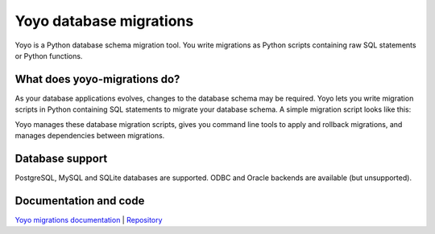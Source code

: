 Yoyo database migrations
========================

Yoyo is a Python database schema migration tool. You write migrations as Python
scripts containing raw SQL statements or Python functions.

What does yoyo-migrations do?
-----------------------------

As your database applications evolves, changes to the database schema may be
required. Yoyo lets you write migration scripts in Python containing
SQL statements to migrate your database schema. A simple migration script
looks like this:

.. code::python

    # file: migrations/0001.create-foo.py
    from yoyo import step
    step(
        "CREATE TABLE foo (id INT, bar VARCHAR(20), PRIMARY KEY (id))",
        "DROP TABLE foo",
    )

Yoyo manages these database migration scripts,
gives you command line tools to apply and rollback migrations,
and manages dependencies between migrations.

Database support
----------------

PostgreSQL, MySQL and SQLite databases are supported.
ODBC and Oracle backends are available (but unsupported).

Documentation and code
----------------------

`Yoyo migrations documentation <https://ollycope.com/software/yoyo/>`_
\| `Repository <https://bitbucket.org/ollyc/yoyo>`_
